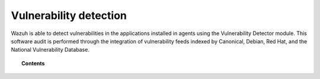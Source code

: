 .. Copyright (C) 2021 Wazuh, Inc.

.. _vulnerability-detection:

Vulnerability detection
=======================

.. versionadded:: 3.2.0

Wazuh is able to detect vulnerabilities in the applications installed in agents
using the Vulnerability Detector module. This software audit is performed through the integration
of vulnerability feeds indexed by Canonical, Debian, Red Hat, and the National Vulnerability Database.

.. topic:: Contents

    .. toctree::
        :maxdepth: 2

        how_it_works
        compatibility_matrix
        running_vu_scan
        offline_update
        allow_os
        cpe_helper
